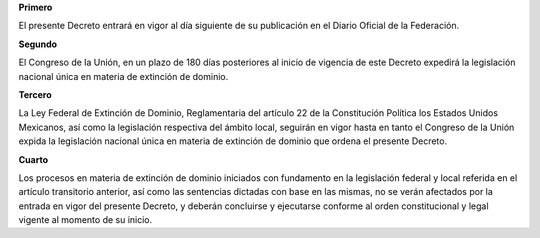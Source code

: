 **Primero**

El presente Decreto entrará en vigor al día siguiente de su publicación
en el Diario Oficial de la Federación.

**Segundo**

El Congreso de la Unión, en un plazo de 180 días posteriores al inicio
de vigencia de este Decreto expedirá la legislación nacional única en
materia de extinción de dominio.

**Tercero**

La Ley Federal de Extinción de Dominio, Reglamentaria del artículo 22 de
la Constitución Política los Estados Unidos Mexicanos, así como la
legislación respectiva del ámbito local, seguirán en vigor hasta en
tanto el Congreso de la Unión expida la legislación nacional única en
materia de extinción de dominio que ordena el presente Decreto.

**Cuarto**

Los procesos en materia de extinción de dominio iniciados con fundamento
en la legislación federal y local referida en el artículo transitorio
anterior, así como las sentencias dictadas con base en las mismas, no se
verán afectados por la entrada en vigor del presente Decreto, y deberán
concluirse y ejecutarse conforme al orden constitucional y legal vigente
al momento de su inicio.
